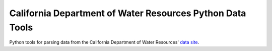 California Department of Water Resources Python Data Tools
==========================================================

.. image:: https://travis-ci.org/jiffyclub/caldwr.svg?branch=master
    :target: https://travis-ci.org/jiffyclub/caldwr
    :alt: Build Status

.. image:: https://coveralls.io/repos/jiffyclub/caldwr/badge.svg?branch=master
  :target: https://coveralls.io/r/jiffyclub/caldwr?branch=master
  :alt: Coverage Status

Python tools for parsing data from the California
Department of Water Resources'
`data site <http://cdec.water.ca.gov/index.html>`__.

